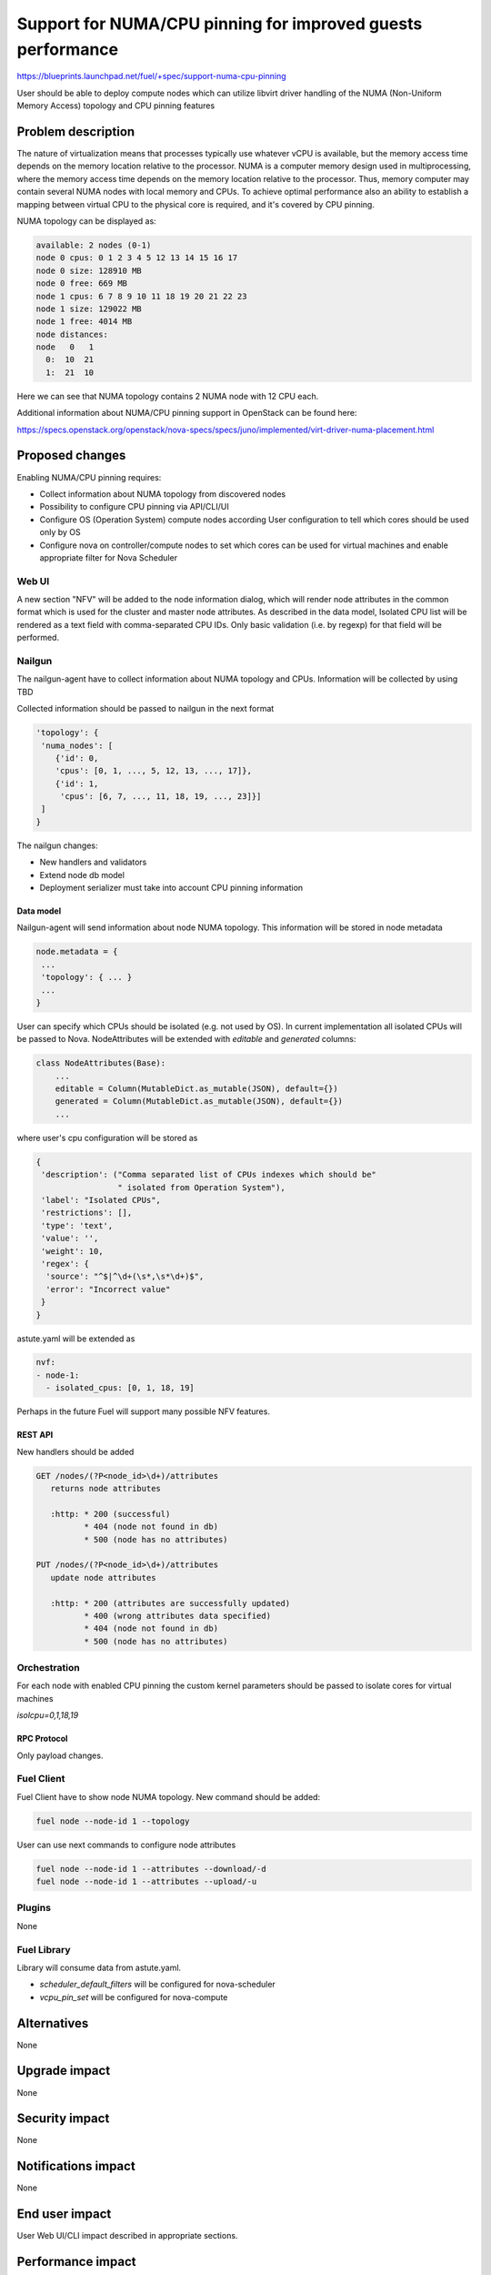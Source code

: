 ..
 This work is licensed under a Creative Commons Attribution 3.0 Unported
 License.

 http://creativecommons.org/licenses/by/3.0/legalcode

============================================================
Support for NUMA/CPU pinning for improved guests performance
============================================================

https://blueprints.launchpad.net/fuel/+spec/support-numa-cpu-pinning

User should be able to deploy compute nodes which can utilize libvirt driver
handling of the NUMA (Non-Uniform Memory Access) topology and CPU pinning
features

--------------------
Problem description
--------------------

The nature of virtualization means that processes typically use whatever vCPU
is available, but the memory access time depends on the memory location
relative to the processor. NUMA is a computer memory design used in
multiprocessing, where the memory access time depends on the memory location
relative to the processor. Thus, memory computer may contain several NUMA nodes
with local memory and CPUs.
To achieve optimal performance also an ability to establish a mapping between
virtual CPU to the physical core is required, and it's covered by CPU pinning.

NUMA topology can be displayed as:

.. code-block:: console

  available: 2 nodes (0-1)
  node 0 cpus: 0 1 2 3 4 5 12 13 14 15 16 17
  node 0 size: 128910 MB
  node 0 free: 669 MB
  node 1 cpus: 6 7 8 9 10 11 18 19 20 21 22 23
  node 1 size: 129022 MB
  node 1 free: 4014 MB
  node distances:
  node   0   1
    0:  10  21
    1:  21  10

Here we can see that NUMA topology contains 2 NUMA node with 12 CPU each.

Additional information about NUMA/CPU pinning support in OpenStack can
be found here:

https://specs.openstack.org/openstack/nova-specs/specs/juno/implemented/virt-driver-numa-placement.html

----------------
Proposed changes
----------------

Enabling NUMA/CPU pinning requires:

* Collect information about NUMA topology from discovered nodes

* Possibility to configure CPU pinning via API/CLI/UI

* Configure OS (Operation System) compute nodes according User configuration
  to tell which cores should be used only by OS

* Configure nova on controller/compute nodes to set which cores can be used
  for virtual machines and enable appropriate filter for Nova Scheduler

Web UI
======

A new section "NFV" will be added to the node information dialog, which will
render node attributes in the common format which is used for the cluster
and master node attributes. As described in the data model, Isolated CPU list
will be rendered as a text field with comma-separated CPU IDs. Only basic
validation (i.e. by regexp) for that field will be performed.

Nailgun
=======

The nailgun-agent have to collect information about NUMA topology and CPUs.
Information will be collected by using TBD

Collected information should be passed to nailgun in the next format

.. code-block:: json

  'topology': {
   'numa_nodes': [
      {'id': 0,
      'cpus': [0, 1, ..., 5, 12, 13, ..., 17]},
      {'id': 1,
       'cpus': [6, 7, ..., 11, 18, 19, ..., 23]}]
   ]
  }

The nailgun changes:

* New handlers and validators
* Extend node db model
* Deployment serializer must take into account CPU pinning information

Data model
----------

Nailgun-agent will send information about node NUMA topology.
This information will be stored in node metadata

.. code-block:: json

 node.metadata = {
  ...
  'topology': { ... }
  ...
 }

User can specify which CPUs should be isolated (e.g. not used by OS).
In current implementation all isolated CPUs will be passed to Nova.
NodeAttributes will be extended with `editable` and `generated` columns:

.. code-block:: python

 class NodeAttributes(Base):
     ...
     editable = Column(MutableDict.as_mutable(JSON), default={})
     generated = Column(MutableDict.as_mutable(JSON), default={})
     ...

where user's cpu configuration will be stored as

.. code-block:: json

 {
  'description': ("Comma separated list of CPUs indexes which should be"
                  " isolated from Operation System"),
  'label': "Isolated CPUs",
  'restrictions': [],
  'type': 'text',
  'value': '',
  'weight': 10,
  'regex': {
   'source': "^$|^\d+(\s*,\s*\d+)$",
   'error': "Incorrect value"
  }
 }


astute.yaml will be extended as

.. code-block:: yaml

  nvf:
  - node-1:
    - isolated_cpus: [0, 1, 18, 19]

Perhaps in the future Fuel will support many possible NFV features.

REST API
--------

New handlers should be added

.. code-block:: python

 GET /nodes/(?P<node_id>\d+)/attributes
    returns node attributes

    :http: * 200 (successful)
           * 404 (node not found in db)
           * 500 (node has no attributes)

 PUT /nodes/(?P<node_id>\d+)/attributes
    update node attributes

    :http: * 200 (attributes are successfully updated)
           * 400 (wrong attributes data specified)
           * 404 (node not found in db)
           * 500 (node has no attributes)


Orchestration
=============

For each node with enabled CPU pinning the custom kernel parameters should be
passed to isolate cores for virtual machines

`isolcpu=0,1,18,19`

RPC Protocol
------------

Only payload changes.

Fuel Client
===========

Fuel Client have to show node NUMA topology. New command should be added:

.. code-block:: console

  fuel node --node-id 1 --topology

User can use next commands to configure node attributes

.. code-block:: console

  fuel node --node-id 1 --attributes --download/-d
  fuel node --node-id 1 --attributes --upload/-u


Plugins
=======

None

Fuel Library
============

Library will consume data from astute.yaml.

* `scheduler_default_filters` will be configured for nova-scheduler

* `vcpu_pin_set` will be configured for nova-compute

------------
Alternatives
------------

None

--------------
Upgrade impact
--------------

None

---------------
Security impact
---------------

None

--------------------
Notifications impact
--------------------

None

---------------
End user impact
---------------

User Web UI/CLI impact described in appropriate sections.

------------------
Performance impact
------------------

* Performance of virtual machines using NUMA/CPU pinning will be higher
  relatively to virtual machines are not using these features

* It possible that node will have low performance if User allocate not enough
  CPUs for OS

-----------------
Deployment impact
-----------------

None

----------------
Developer impact
----------------

None

---------------------
Infrastructure impact
---------------------

None

--------------------
Documentation impact
--------------------

TBD

--------------
Implementation
--------------

Assignee(s)
===========

Primary assignee:
  asvechnikov
  skolekonov

Mandatory design review:
  TBA

Work Items
==========

* Enable NUMA/CPU pinning configuration in Fuel
* Support of configuring NUMA/CPU pinning via fuel API
* Support of configuring NUMA/CPU pinning via fuel CLI
* Support of NUMA/CPU pinning on UI
* Manual testing
* Create a system test for NUMA/CPU pinning

Dependencies
============

None

------------
Testing, QA
------------

TBD

Acceptance criteria
===================

User should be able to deploy compute nodes which can utilize NUMA/CPU pinning
for virtual machines via Web UI/CLI/API

----------
References
----------

None
